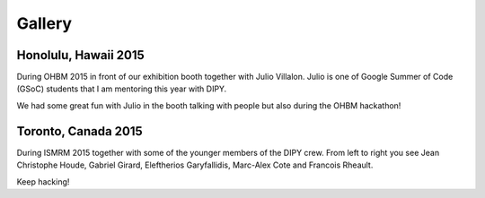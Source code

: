 =======
Gallery
=======


Honolulu, Hawaii 2015
=====================

During OHBM 2015 in front of our exhibition booth together with Julio Villalon. Julio is one of  Google Summer of Code (GSoC) students that I am mentoring this year with DIPY.

.. image:: ../images/julio_eleftherios_OHBM2015.jpg
    :width: 150em
    :scale: 40 %
    :alt: alternate text
    :align: right

We had some great fun with Julio in the booth talking with people but also during the OHBM hackathon!


Toronto, Canada 2015
=====================

During ISMRM 2015 together with some of the younger members of the DIPY crew. From left to right you see Jean Christophe Houde, Gabriel Girard, Eleftherios Garyfallidis, Marc-Alex Cote and Francois Rheault.

.. image:: ../images/part_of_dipy_crew_ISMRM2015.jpg
    :width: 150em
    :scale: 40 %
    :alt: alternate text
    :align: right

Keep hacking!